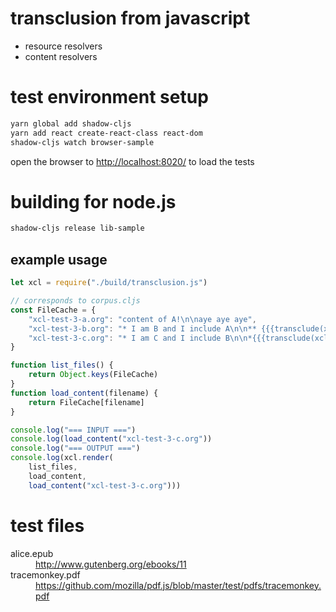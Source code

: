 * transclusion from javascript

  - resource resolvers
  - content resolvers
  
* test environment setup
  
  #+BEGIN_SRC sh :eval never
  yarn global add shadow-cljs
  yarn add react create-react-class react-dom
  shadow-cljs watch browser-sample
  #+END_SRC

  open the browser to http://localhost:8020/ to load the tests

* building for node.js

  #+BEGIN_SRC sh :eval never
  shadow-cljs release lib-sample
  #+END_SRC

** example usage

   #+BEGIN_SRC javascript :eval never :tangle test.js :padline no
     let xcl = require("./build/transclusion.js")

     // corresponds to corpus.cljs
     const FileCache = {
         "xcl-test-3-a.org": "content of A!\n\naye aye aye",
         "xcl-test-3-b.org": "* I am B and I include A\n\n** {{{transclude(xcl:xcl-test-3-a.org)}}}",
         "xcl-test-3-c.org": "* I am C and I include B\n\n*{{{transclude(xcl:xcl-test-3-b.org)}}}",
     }

     function list_files() {
         return Object.keys(FileCache)
     }
     function load_content(filename) {
         return FileCache[filename]
     }

     console.log("=== INPUT ===")
     console.log(load_content("xcl-test-3-c.org"))
     console.log("=== OUTPUT ===")
     console.log(xcl.render(
         list_files,
         load_content,
         load_content("xcl-test-3-c.org")))
   #+END_SRC

* test files

  - alice.epub :: http://www.gutenberg.org/ebooks/11
  - tracemonkey.pdf :: https://github.com/mozilla/pdf.js/blob/master/test/pdfs/tracemonkey.pdf
